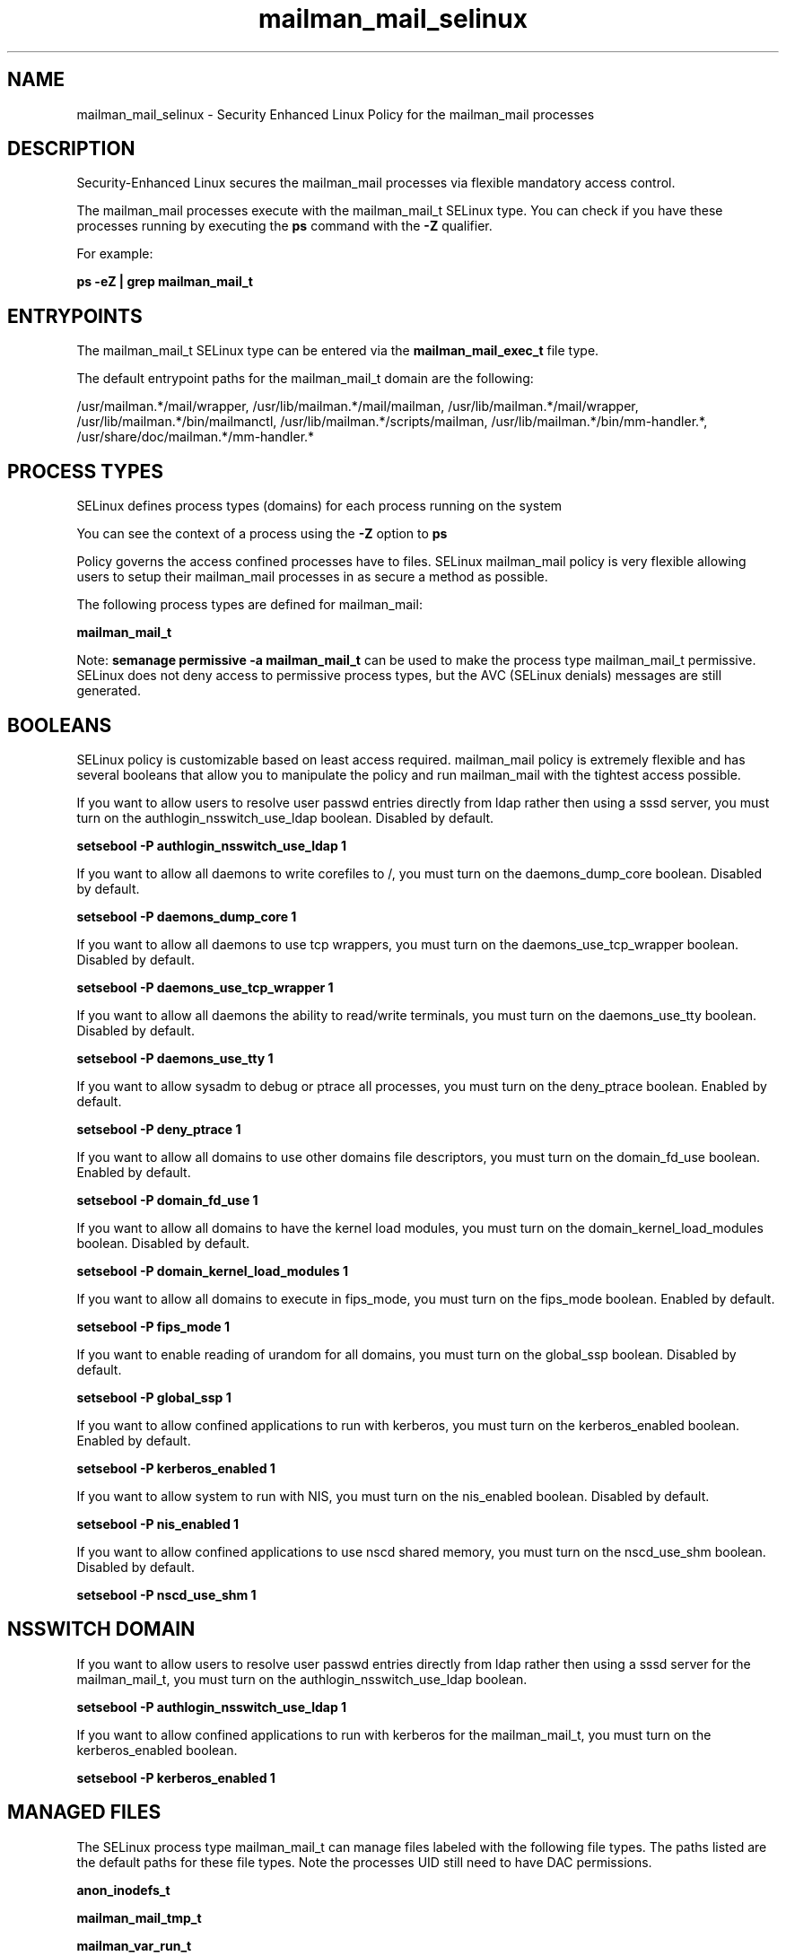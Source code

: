 .TH  "mailman_mail_selinux"  "8"  "13-01-16" "mailman_mail" "SELinux Policy documentation for mailman_mail"
.SH "NAME"
mailman_mail_selinux \- Security Enhanced Linux Policy for the mailman_mail processes
.SH "DESCRIPTION"

Security-Enhanced Linux secures the mailman_mail processes via flexible mandatory access control.

The mailman_mail processes execute with the mailman_mail_t SELinux type. You can check if you have these processes running by executing the \fBps\fP command with the \fB\-Z\fP qualifier.

For example:

.B ps -eZ | grep mailman_mail_t


.SH "ENTRYPOINTS"

The mailman_mail_t SELinux type can be entered via the \fBmailman_mail_exec_t\fP file type.

The default entrypoint paths for the mailman_mail_t domain are the following:

/usr/mailman.*/mail/wrapper, /usr/lib/mailman.*/mail/mailman, /usr/lib/mailman.*/mail/wrapper, /usr/lib/mailman.*/bin/mailmanctl, /usr/lib/mailman.*/scripts/mailman, /usr/lib/mailman.*/bin/mm-handler.*, /usr/share/doc/mailman.*/mm-handler.*
.SH PROCESS TYPES
SELinux defines process types (domains) for each process running on the system
.PP
You can see the context of a process using the \fB\-Z\fP option to \fBps\bP
.PP
Policy governs the access confined processes have to files.
SELinux mailman_mail policy is very flexible allowing users to setup their mailman_mail processes in as secure a method as possible.
.PP
The following process types are defined for mailman_mail:

.EX
.B mailman_mail_t
.EE
.PP
Note:
.B semanage permissive -a mailman_mail_t
can be used to make the process type mailman_mail_t permissive. SELinux does not deny access to permissive process types, but the AVC (SELinux denials) messages are still generated.

.SH BOOLEANS
SELinux policy is customizable based on least access required.  mailman_mail policy is extremely flexible and has several booleans that allow you to manipulate the policy and run mailman_mail with the tightest access possible.


.PP
If you want to allow users to resolve user passwd entries directly from ldap rather then using a sssd server, you must turn on the authlogin_nsswitch_use_ldap boolean. Disabled by default.

.EX
.B setsebool -P authlogin_nsswitch_use_ldap 1

.EE

.PP
If you want to allow all daemons to write corefiles to /, you must turn on the daemons_dump_core boolean. Disabled by default.

.EX
.B setsebool -P daemons_dump_core 1

.EE

.PP
If you want to allow all daemons to use tcp wrappers, you must turn on the daemons_use_tcp_wrapper boolean. Disabled by default.

.EX
.B setsebool -P daemons_use_tcp_wrapper 1

.EE

.PP
If you want to allow all daemons the ability to read/write terminals, you must turn on the daemons_use_tty boolean. Disabled by default.

.EX
.B setsebool -P daemons_use_tty 1

.EE

.PP
If you want to allow sysadm to debug or ptrace all processes, you must turn on the deny_ptrace boolean. Enabled by default.

.EX
.B setsebool -P deny_ptrace 1

.EE

.PP
If you want to allow all domains to use other domains file descriptors, you must turn on the domain_fd_use boolean. Enabled by default.

.EX
.B setsebool -P domain_fd_use 1

.EE

.PP
If you want to allow all domains to have the kernel load modules, you must turn on the domain_kernel_load_modules boolean. Disabled by default.

.EX
.B setsebool -P domain_kernel_load_modules 1

.EE

.PP
If you want to allow all domains to execute in fips_mode, you must turn on the fips_mode boolean. Enabled by default.

.EX
.B setsebool -P fips_mode 1

.EE

.PP
If you want to enable reading of urandom for all domains, you must turn on the global_ssp boolean. Disabled by default.

.EX
.B setsebool -P global_ssp 1

.EE

.PP
If you want to allow confined applications to run with kerberos, you must turn on the kerberos_enabled boolean. Enabled by default.

.EX
.B setsebool -P kerberos_enabled 1

.EE

.PP
If you want to allow system to run with NIS, you must turn on the nis_enabled boolean. Disabled by default.

.EX
.B setsebool -P nis_enabled 1

.EE

.PP
If you want to allow confined applications to use nscd shared memory, you must turn on the nscd_use_shm boolean. Disabled by default.

.EX
.B setsebool -P nscd_use_shm 1

.EE

.SH NSSWITCH DOMAIN

.PP
If you want to allow users to resolve user passwd entries directly from ldap rather then using a sssd server for the mailman_mail_t, you must turn on the authlogin_nsswitch_use_ldap boolean.

.EX
.B setsebool -P authlogin_nsswitch_use_ldap 1
.EE

.PP
If you want to allow confined applications to run with kerberos for the mailman_mail_t, you must turn on the kerberos_enabled boolean.

.EX
.B setsebool -P kerberos_enabled 1
.EE

.SH "MANAGED FILES"

The SELinux process type mailman_mail_t can manage files labeled with the following file types.  The paths listed are the default paths for these file types.  Note the processes UID still need to have DAC permissions.

.br
.B anon_inodefs_t


.br
.B mailman_mail_tmp_t


.br
.B mailman_var_run_t

	/var/run/mailman.*
.br

.br
.B root_t

	/
.br
	/initrd
.br

.SH FILE CONTEXTS
SELinux requires files to have an extended attribute to define the file type.
.PP
You can see the context of a file using the \fB\-Z\fP option to \fBls\bP
.PP
Policy governs the access confined processes have to these files.
SELinux mailman_mail policy is very flexible allowing users to setup their mailman_mail processes in as secure a method as possible.
.PP

.PP
.B STANDARD FILE CONTEXT

SELinux defines the file context types for the mailman_mail, if you wanted to
store files with these types in a diffent paths, you need to execute the semanage command to sepecify alternate labeling and then use restorecon to put the labels on disk.

.B semanage fcontext -a -t mailman_mail_exec_t '/srv/mailman_mail/content(/.*)?'
.br
.B restorecon -R -v /srv/mymailman_mail_content

Note: SELinux often uses regular expressions to specify labels that match multiple files.

.I The following file types are defined for mailman_mail:


.EX
.PP
.B mailman_mail_exec_t
.EE

- Set files with the mailman_mail_exec_t type, if you want to transition an executable to the mailman_mail_t domain.

.br
.TP 5
Paths:
/usr/mailman.*/mail/wrapper, /usr/lib/mailman.*/mail/mailman, /usr/lib/mailman.*/mail/wrapper, /usr/lib/mailman.*/bin/mailmanctl, /usr/lib/mailman.*/scripts/mailman, /usr/lib/mailman.*/bin/mm-handler.*, /usr/share/doc/mailman.*/mm-handler.*

.EX
.PP
.B mailman_mail_tmp_t
.EE

- Set files with the mailman_mail_tmp_t type, if you want to store mailman mail temporary files in the /tmp directories.


.PP
Note: File context can be temporarily modified with the chcon command.  If you want to permanently change the file context you need to use the
.B semanage fcontext
command.  This will modify the SELinux labeling database.  You will need to use
.B restorecon
to apply the labels.

.SH "COMMANDS"
.B semanage fcontext
can also be used to manipulate default file context mappings.
.PP
.B semanage permissive
can also be used to manipulate whether or not a process type is permissive.
.PP
.B semanage module
can also be used to enable/disable/install/remove policy modules.

.B semanage boolean
can also be used to manipulate the booleans

.PP
.B system-config-selinux
is a GUI tool available to customize SELinux policy settings.

.SH AUTHOR
This manual page was auto-generated using
.B "sepolicy manpage"
by Dan Walsh.

.SH "SEE ALSO"
selinux(8), mailman_mail(8), semanage(8), restorecon(8), chcon(1), sepolicy(8)
, setsebool(8), mailman_cgi_selinux(8), mailman_queue_selinux(8)